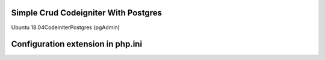 ###################
Simple Crud Codeigniter With Postgres
###################

Ubuntu 18.04\ 
Codeiniter\
Postgres (pgAdmin)

###################
Configuration extension in php.ini
###################

